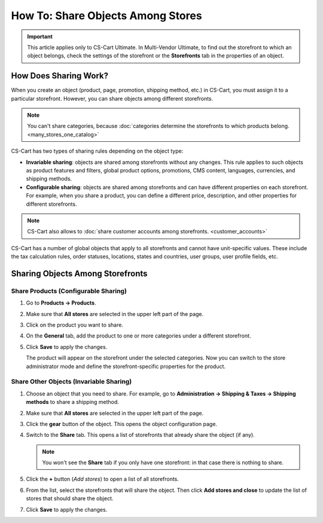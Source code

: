 **********************************
How To: Share Objects Among Stores
**********************************

.. important::

    This article applies only to CS-Cart Ultimate. In Multi-Vendor Ultimate, to find out the storefront to which an object belongs, check the settings of the storefront or the **Storefronts** tab in the properties of an object.

======================
How Does Sharing Work?
======================

When you create an object (product, page, promotion, shipping method, etc.) in CS-Cart, you must assign it to a particular storefront. However, you can share objects among different storefronts.

.. note::

    You can't share categories, because :doc:`categories determine the storefronts to which products belong. <many_stores_one_catalog>`

CS-Cart has two types of sharing rules depending on the object type:

* **Invariable sharing**: objects are shared among storefronts without any changes. This rule applies to such objects as product features and filters, global product options, promotions, CMS content, languages, currencies, and shipping methods.

* **Configurable sharing**: objects are shared among storefronts and can have different properties on each storefront. For example, when you share a product, you can define a different price, description, and other properties for different storefronts.

.. note::

    CS-Cart also allows to :doc:`share customer accounts among storefronts. <customer_accounts>`

CS-Cart has a number of global objects that apply to all storefronts and cannot have unit-specific values. These include the tax calculation rules, order statuses, locations, states and countries, user groups, user profile fields, etc.

=================================
Sharing Objects Among Storefronts
=================================

-------------------------------------
Share Products (Configurable Sharing)
-------------------------------------

#. Go to **Products → Products**.

#. Make sure that **All stores** are selected in the upper left part of the page.

   .. image:: img/switch_modes.png
       :align: center
       :alt: Select all stores to switch to the root administrator mode.

#. Click on the product you want to share.

#. On the **General** tab, add the product to one or more categories under a different storefront.

#. Click **Save** to apply the changes.

   The product will appear on the storefront under the selected categories. Now you can switch to the store administrator mode and define the storefront-specific properties for the product.

   .. image:: img/store_categories.png
       :align: center
       :alt: Select a category from the different store for the product.

----------------------------------------
Share Other Objects (Invariable Sharing)
----------------------------------------

#. Choose an object that you need to share. For example, go to **Administration → Shipping & Taxes → Shipping methods** to share a shipping method.

#. Make sure that **All stores** are selected in the upper left part of the page.

   .. image:: img/switch_modes.png
       :align: center
       :alt: Select all stores to switch to the root administrator mode.

#. Click the **gear** button of the object. This opens the object configuration page.

#. Switch to the **Share** tab. This opens a list of storefronts that already share the object (if any).

   .. note::
       You won't see the **Share** tab if you only have one storefront: in that case there is nothing to share.

   .. image:: img/share_tab.png
       :align: center
       :alt: Use the Share tab to share objects among storefronts.

#. Click the **+** button (*Add stores*) to open a list of all storefronts.

#. From the list, select the storefronts that will share the object. Then click **Add stores and close** to update the list of stores that should share the object.

#. Click **Save** to apply the changes.

.. meta::
   :description: How to have the 
